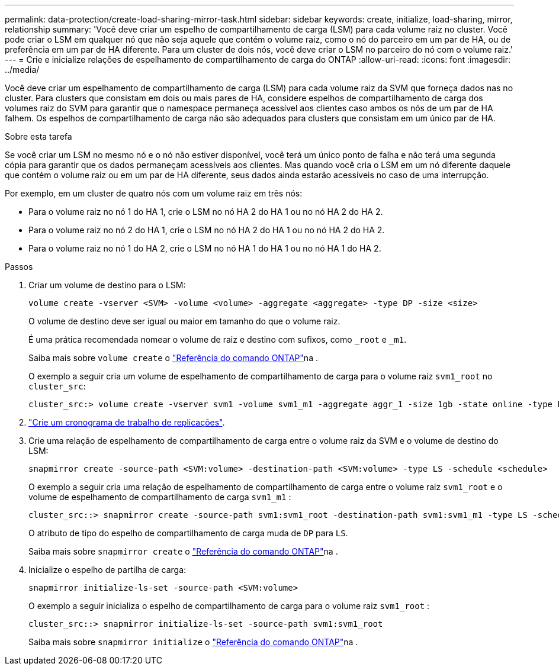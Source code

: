 ---
permalink: data-protection/create-load-sharing-mirror-task.html 
sidebar: sidebar 
keywords: create, initialize, load-sharing, mirror, relationship 
summary: 'Você deve criar um espelho de compartilhamento de carga (LSM) para cada volume raiz no cluster. Você pode criar o LSM em qualquer nó que não seja aquele que contém o volume raiz, como o nó do parceiro em um par de HA, ou de preferência em um par de HA diferente. Para um cluster de dois nós, você deve criar o LSM no parceiro do nó com o volume raiz.' 
---
= Crie e inicialize relações de espelhamento de compartilhamento de carga do ONTAP
:allow-uri-read: 
:icons: font
:imagesdir: ../media/


[role="lead"]
Você deve criar um espelhamento de compartilhamento de carga (LSM) para cada volume raiz da SVM que forneça dados nas no cluster. Para clusters que consistam em dois ou mais pares de HA, considere espelhos de compartilhamento de carga dos volumes raiz do SVM para garantir que o namespace permaneça acessível aos clientes caso ambos os nós de um par de HA falhem. Os espelhos de compartilhamento de carga não são adequados para clusters que consistam em um único par de HA.

.Sobre esta tarefa
Se você criar um LSM no mesmo nó e o nó não estiver disponível, você terá um único ponto de falha e não terá uma segunda cópia para garantir que os dados permaneçam acessíveis aos clientes. Mas quando você cria o LSM em um nó diferente daquele que contém o volume raiz ou em um par de HA diferente, seus dados ainda estarão acessíveis no caso de uma interrupção.

Por exemplo, em um cluster de quatro nós com um volume raiz em três nós:

* Para o volume raiz no nó 1 do HA 1, crie o LSM no nó HA 2 do HA 1 ou no nó HA 2 do HA 2.
* Para o volume raiz no nó 2 do HA 1, crie o LSM no nó HA 2 do HA 1 ou no nó HA 2 do HA 2.
* Para o volume raiz no nó 1 do HA 2, crie o LSM no nó HA 1 do HA 1 ou no nó HA 1 do HA 2.


.Passos
. Criar um volume de destino para o LSM:
+
[source, cli]
----
volume create -vserver <SVM> -volume <volume> -aggregate <aggregate> -type DP -size <size>
----
+
O volume de destino deve ser igual ou maior em tamanho do que o volume raiz.

+
É uma prática recomendada nomear o volume de raiz e destino com sufixos, como `_root` e `_m1`.

+
Saiba mais sobre `volume create` o link:https://docs.netapp.com/us-en/ontap-cli/volume-create.html["Referência do comando ONTAP"^]na .

+
O exemplo a seguir cria um volume de espelhamento de compartilhamento de carga para o volume raiz `svm1_root` no `cluster_src`:

+
[listing]
----
cluster_src:> volume create -vserver svm1 -volume svm1_m1 -aggregate aggr_1 -size 1gb -state online -type DP
----
. link:create-replication-job-schedule-task.html["Crie um cronograma de trabalho de replicações"].
. Crie uma relação de espelhamento de compartilhamento de carga entre o volume raiz da SVM e o volume de destino do LSM:
+
[source, cli]
----
snapmirror create -source-path <SVM:volume> -destination-path <SVM:volume> -type LS -schedule <schedule>
----
+
O exemplo a seguir cria uma relação de espelhamento de compartilhamento de carga entre o volume raiz `svm1_root` e o volume de espelhamento de compartilhamento de carga `svm1_m1` :

+
[listing]
----
cluster_src::> snapmirror create -source-path svm1:svm1_root -destination-path svm1:svm1_m1 -type LS -schedule hourly
----
+
O atributo de tipo do espelho de compartilhamento de carga muda de `DP` para `LS`.

+
Saiba mais sobre `snapmirror create` o link:https://docs.netapp.com/us-en/ontap-cli/snapmirror-create.html["Referência do comando ONTAP"^]na .

. Inicialize o espelho de partilha de carga:
+
[source, cli]
----
snapmirror initialize-ls-set -source-path <SVM:volume>
----
+
O exemplo a seguir inicializa o espelho de compartilhamento de carga para o volume raiz `svm1_root` :

+
[listing]
----
cluster_src::> snapmirror initialize-ls-set -source-path svm1:svm1_root
----
+
Saiba mais sobre `snapmirror initialize` o link:https://docs.netapp.com/us-en/ontap-cli/snapmirror-initialize.html["Referência do comando ONTAP"^]na .


